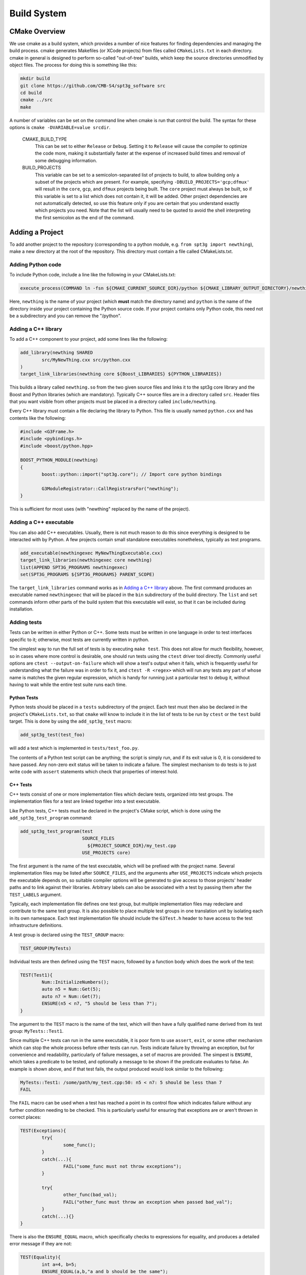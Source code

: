 Build System
------------

CMake Overview
==============

We use cmake as a build system, which provides a number of nice features for finding dependencies and managing the build process. cmake generates Makefiles (or XCode projects) from files called ``CMakeLists.txt`` in each directory. cmake in general is designed to perform so-called "out-of-tree" builds, which keep the source directories unmodified by object files. The process for doing this is something like this:

.. code-block:: sh

	mkdir build
	git clone https://github.com/CMB-S4/spt3g_software src
	cd build
	cmake ../src
	make

A number of variables can be set on the command line when cmake is run that control the build. The syntax for these options is ``cmake -DVARIABLE=value srcdir``.

  CMAKE_BUILD_TYPE
    This can be set to either ``Release`` or ``Debug``. Setting it to ``Release`` will cause the compiler to optimize the code more, making it substantially faster at the expense of increased build times and removal of some debugging information.

  BUILD_PROJECTS
    This variable can be set to a semicolon-separated list of projects to build, to allow building only a subset of the projects which are present. For example, specifying ``-DBUILD_PROJECTS='gcp;dfmux'`` will result in the ``core``, ``gcp``, and ``dfmux`` projects being built. The ``core`` project must always be built, so if this variable is set to a list which does not contain it, it will be added. Other project dependencies are not automatically detected, so use this feature only if you are certain that you understand exactly which projects you need. Note that the list will usually need to be quoted to avoid the shell interpreting the first semicolon as the end of the command.

Adding a Project
================

To add another project to the repository (corresponding to a python module, e.g. ``from spt3g import newthing``), make a new directory at the root of the repository. This directory must contain a file called CMakeLists.txt.

Adding Python code
~~~~~~~~~~~~~~~~~~

To include Python code, include a line like the following in your CMakeLists.txt:

.. code-block:: cmake 

	execute_process(COMMAND ln -fsn ${CMAKE_CURRENT_SOURCE_DIR}/python ${CMAKE_LIBRARY_OUTPUT_DIRECTORY}/newthing)

Here, ``newthing`` is the name of your project (which **must** match the directory name) and ``python`` is the name of the directory inside your project containing the Python source code. If your project contains only Python code, this need not be a subdirectory and you can remove the "/python".

Adding a C++ library
~~~~~~~~~~~~~~~~~~~~

To add a C++ component to your project, add some lines like the following:

.. code-block:: cmake

	add_library(newthing SHARED
		src/MyNewThing.cxx src/python.cxx
	)
	target_link_libraries(newthing core ${Boost_LIBRARIES} ${PYTHON_LIBRARIES})

This builds a library called ``newthing.so`` from the two given source files and links it to the spt3g core library and the Boost and Python libraries (which are mandatory). Typically C++ source files are in a directory called ``src``. Header files that you want visible from other projects must be placed in a directory called ``include/newthing``.

Every C++ library must contain a file declaring the library to Python. This file is usually named ``python.cxx`` and has contents like the following:

.. code-block:: c++

	#include <G3Frame.h>
	#include <pybindings.h>
	#include <boost/python.hpp>

	BOOST_PYTHON_MODULE(newthing)
	{
		boost::python::import("spt3g.core"); // Import core python bindings

		G3ModuleRegistrator::CallRegistrarsFor("newthing");
	}

This is sufficient for most uses (with "newthing" replaced by the name of the project).

Adding a C++ executable
~~~~~~~~~~~~~~~~~~~~~~~

You can also add C++ executables. Usually, there is not much reason to do this since everything is designed to be interacted with by Python. A few projects contain small standalone executables nonetheless, typically as test programs.

.. code-block:: cmake

	add_executable(newthingexec MyNewThingExecutable.cxx)
	target_link_libraries(newthingexec core newthing)
	list(APPEND SPT3G_PROGRAMS newthingexec)
	set(SPT3G_PROGRAMS ${SPT3G_PROGRAMS} PARENT_SCOPE)

The ``target_link_libraries`` command works as in `Adding a C++ library`_ above. The first command produces an executable named ``newthingexec`` that will be placed in the ``bin`` subdirectory of the build directory. The ``list`` and ``set`` commands inform other parts of the build system that this executable will exist, so that it can be included during installation. 

Adding tests
~~~~~~~~~~~~

Tests can be written in either Python or C++. Some tests must be written in one language  in order to test interfaces specific to it; otherwise, most tests are currently written in python. 

The simplest way to run the full set of tests is by executing ``make test``. This does not allow for much flexibility, however, so in cases where more control is desirable, one should run tests using the ``ctest`` driver tool directly. Commonly useful options are ``ctest --output-on-failure`` which will show a test's output when it fails, which is frequently useful for understanding what the failure was in order to fix it, and ``ctest -R <regex>`` which will run any tests any part of whose name is matches the given regular expression, which is handy for running just a particular test to debug it, without having to wait while the entire test suite runs each time. 

Python Tests
^^^^^^^^^^^^

Python tests should be placed in a ``tests`` subdirectory of the project. Each test must then also be declared in the project's ``CMakeLists.txt``, so that ``cmake`` will know to include it in the list of tests to be run by ``ctest`` or the ``test`` build target. This is done by using the ``add_spt3g_test`` macro:

.. code-block:: cmake

	add_spt3g_test(test_foo)

will add a test which is implemented in ``tests/test_foo.py``. 

The contents of a Python test script can be anything; the script is simply run, and if its exit value is 0, it is considered to have passed. Any non-zero exit status will be taken to indicate a failure. The simplest mechanism to do tests is to just write code with ``assert`` statements which check that properties of interest hold.

C++ Tests
^^^^^^^^^

C++ tests consist of one or more implementation files which declare tests, organized into test groups. The implementation files for a test are linked together into a test executable. 

Like Python tests, C++ tests must be declared in the project's CMake script, which is done using the ``add_spt3g_test_program`` command:

.. code-block:: cmake

	add_spt3g_test_program(test
	                       SOURCE_FILES
	                         ${PROJECT_SOURCE_DIR}/my_test.cpp
	                       USE_PROJECTS core)

The first argument is the name of the test executable, which will be prefixed with the project name. Several implementation files may be listed after ``SOURCE_FILES``, and the arguments after ``USE_PROJECTS`` indicate which projects the executable depends on, so suitable compiler options will be generated to give access to those projects' header paths and to link against their libraries. 
Arbitrary labels can also be associated with a test by passing them after the ``TEST_LABELS`` argument.

Typically, each implementation file defines one test group, but multiple implementation files may redeclare and contribute to the same test group. It is also possible to place multiple test groups in one translation unit by isolating each in its own namespace. Each test implementation file should include the ``G3Test.h`` header to have access to the test infrastructure definitions.

A test group is declared using the ``TEST_GROUP`` macro:

.. code-block:: c++

	TEST_GROUP(MyTests)

Individual tests are then defined using the ``TEST`` macro, followed by a function body which does the work of the test:

.. code-block:: c++

	TEST(Test1){
		Num::InitializeNumbers();
		auto n5 = Num::Get(5);
		auto n7 = Num::Get(7);
		ENSURE(n5 < n7, "5 should be less than 7");
	}

The argument to the ``TEST`` macro is the name of the test, which will then have a fully qualified name derived from its test group: ``MyTests::Test1``. 

Since multiple C++ tests can run in the same executable, it is poor form to use ``assert``, ``exit``, or some other mechanism which can stop the whole process before other tests can run. Tests indicate failure by throwing an exception, but for convenience and readability, particularly of failure messages, a set of macros are provided. The simpest is ``ENSURE``, which takes a predicate to be tested, and optionally a message to be shown if the predicate evaluates to false. An example is shown above, and if that test fails, the output produced would look similar to the following:

.. code-block:: none

	MyTests::Test1: /some/path/my_test.cpp:50: n5 < n7: 5 should be less than 7
	FAIL

The ``FAIL`` macro can be used when a test has reached a point in its control flow which indicates failure without any further condition needing to be checked. This is particularly useful for ensuring that exceptions are or aren't thrown in correct places:

.. code-block:: c++

	TEST(Exceptions){
		try{
			some_func();
		}
		catch(...){
			FAIL("some_func must not throw exceptions");
		}
		
		try{
			other_func(bad_val);
			FAIL("other_func must throw an exception when passed bad_val");
		}
		catch(...){}
	}

There is also the ``ENSURE_EQUAL`` macro, which specifically checks to expressions for equality, and produces a detailed error message if they are not:

.. code-block:: c++

	TEST(Equality){
		int a=4, b=5;
		ENSURE_EQUAL(a,b,"a and b should be the same");
	}

which outputs:

.. code-block:: none

	MyTests::Equality: my_test.cpp:19: ENSURE_EQUAL(a, b): 4 != 5: a and b should be the same

Mixing C++ and Python
=====================

If your project has both a C++ and a Python component, place the following into your ``__init__.py``:

.. code-block:: python

	from spt3g.core.load_pybindings import load_pybindings
	load_pybindings(__name__, __path__)

This (with no modifications) will merge the C++ and Python parts of the module into a single Python namespace.

